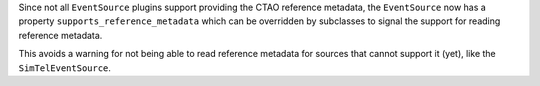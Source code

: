 Since not all ``EventSource`` plugins support providing the CTAO reference metadata,
the ``EventSource`` now has a property ``supports_reference_metadata`` which can
be overridden by subclasses to signal the support for reading reference metadata.

This avoids a warning for not being able to read reference metadata for
sources that cannot support it (yet), like the ``SimTelEventSource``.
